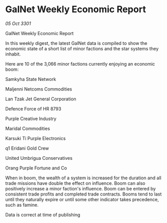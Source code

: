 * GalNet Weekly Economic Report

/05 Oct 3301/

GalNet Weekly Economic Report 
 
In this weekly digest, the latest GalNet data is compiled to show the economic state of a short list of minor factions and the star systems they inhabit. 

Here are 10 of the 3,066 minor factions currently enjoying an economic boom: 

Samkyha State Network 

Maljenni Netcoms Commodities 

Lan Tzak Jet General Corporation 

Defence Force of HR 8793 

Purple Creative Industry 

Maridal Commodities 

Karsuki Ti Purple Electronics 

q1 Eridani Gold Crew 

United Umbrigua Conservatives 

Orang Purple Fortune and Co 

When in boom, the wealth of a system is increased for the duration and all trade missions have double the effect on influence. Boom can also positively increase a minor faction's influence. Boom can be entered by consistent trade profits and completed trade contracts. Booms tend to last until they naturally expire or until some other indicator takes precedence, such as famine. 

Data is correct at time of publishing